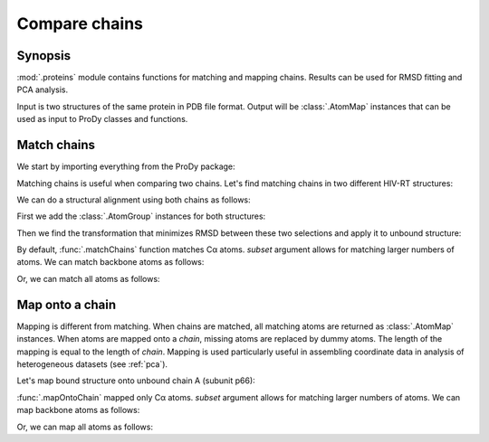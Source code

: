 .. _compare-chains:


Compare chains
===============================================================================

Synopsis
-------------------------------------------------------------------------------

:mod:`.proteins` module contains functions for matching and mapping
chains. Results can be used for RMSD fitting and PCA analysis.

Input is two structures of the same protein in PDB file format.
Output will be :class:`.AtomMap` instances that can be used as input
to ProDy classes and functions.

Match chains
-------------------------------------------------------------------------------

We start by importing everything from the ProDy package:

.. ipython:: python

   from prody import *
   from pylab import *
   ion()

Matching chains is useful when comparing two chains.
Let's find matching chains in two different HIV-RT structures:

.. ipython:: python

   def printMatch(match):
       print('Chain 1     : {}'.format(match[0]))
       print('Chain 2     : {}'.format(match[1]))
       print('Length      : {}'.format(len(match[0])))
       print('Seq identity: {}'.format(match[2]))
       print('Seq overlap : {}'.format(match[3]))
       print('RMSD        : {}\n'.format(calcRMSD(match[0], match[1])))

   bound = parsePDB('1vrt')
   unbound = parsePDB('1dlo')
   matches = matchChains(bound, unbound)
   for match in matches:
       printMatch(match)

We can do a structural alignment using both chains as follows:

First we add the :class:`.AtomGroup` instances for both
structures:

.. ipython:: python

   bound_ca = matches[0][0] + matches[1][0]
   repr(bound_ca)
   unbound_ca = matches[0][1] + matches[1][1]
   repr(unbound_ca)
   calcRMSD(bound_ca, unbound_ca)

.. ipython:: python

   showProtein(unbound, bound);
   @savefig structure_analysis_compare_before.png width=4in
   legend();

Then we find the transformation that minimizes RMSD between these two
selections and apply it to unbound structure:

.. ipython:: python

   calcTransformation(unbound_ca, bound_ca).apply(unbound);
   calcRMSD(bound_ca, unbound_ca)

.. ipython:: python

   showProtein(unbound, bound);
   @savefig structure_analysis_compare_after.png width=4in
   legend();

By default, :func:`.matchChains` function matches Cα atoms.
*subset* argument allows for matching larger numbers of atoms.
We can match backbone atoms as follows:

.. ipython:: python

   matches = matchChains(bound, unbound, subset='bb')
   for match in matches:
       printMatch(match)



Or, we can match all atoms as follows:

.. ipython:: python

   matches = matchChains(bound, unbound, subset='all')
   for match in matches:
       printMatch(match)


Map onto a chain
-------------------------------------------------------------------------------

Mapping is different from matching. When chains are matched, all matching
atoms are returned as :class:`.AtomMap` instances. When atoms
are mapped onto a *chain*, missing atoms are replaced by dummy atoms. The
length of the mapping is equal to the length of *chain*. Mapping is used
particularly useful in assembling coordinate data in analysis of heterogeneous
datasets (see :ref:`pca`).

Let's map bound structure onto unbound chain A (subunit p66):


.. ipython:: python

   def printMapping(mapping):
       print('Mapped chain     : {}'.format(mapping[0]))
       print('Target chain     : {}'.format(mapping[1]))
       print('Mapping length   : {}'.format(len(mapping[0])))
       print('# of mapped atoms: {}'.format(mapping[0].numMapped()))
       print('# of dummy atoms : {}'.format(mapping[0].numDummies()))
       print('Sequence identity: {}'.format(mapping[2]))
       print('Sequence overlap : {}\n'.format(mapping[3]))

   unbound_hv = unbound.getHierView()
   unbound_A = unbound_hv['A']
   mappings = mapOntoChain(bound, unbound_A)
   for mapping in mappings:
       printMapping(mapping)

:func:`.mapOntoChain` mapped only Cα atoms. *subset* argument allows for
matching larger numbers of atoms. We can map backbone atoms as follows:

.. ipython:: python

   mappings = mapOntoChain(bound, unbound_A, subset='bb')
   for mapping in mappings:
       printMapping(mapping)

Or, we can map all atoms as follows:

.. ipython:: python

   mappings = mapOntoChain(bound, unbound_A, subset='all')
   for mapping in mappings:
       printMapping(mapping)